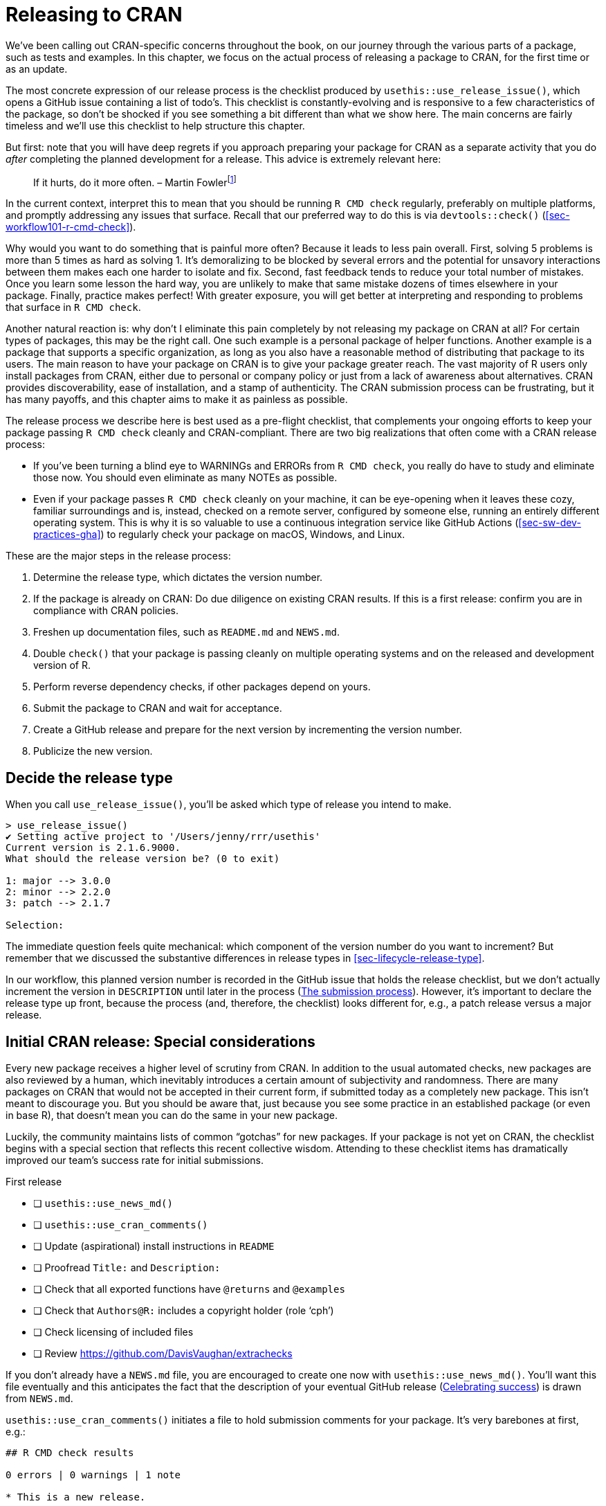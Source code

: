 [[sec-release]]
= Releasing to CRAN
:description: Learn how to create a package, the fundamental unit of shareable, reusable, and reproducible R code.

We’ve been calling out CRAN-specific concerns throughout the book, on our journey through the various parts of a package, such as tests and examples. In this chapter, we focus on the actual process of releasing a package to CRAN, for the first time or as an update.

The most concrete expression of our release process is the checklist produced by `usethis::use++_++release++_++issue()`, which opens a GitHub issue containing a list of todo’s. This checklist is constantly-evolving and is responsive to a few characteristics of the package, so don’t be shocked if you see something a bit different than what we show here. The main concerns are fairly timeless and we’ll use this checklist to help structure this chapter.

But first: note that you will have deep regrets if you approach preparing your package for CRAN as a separate activity that you do _after_ completing the planned development for a release. This advice is extremely relevant here:

____
If it hurts, do it more often. – Martin Fowlerfootnote:[Fowler’s blog post "`FrequencyReducesDifficulty`" is a great read on this topic, https://martinfowler.com/bliki/FrequencyReducesDifficulty.html.]
____

In the current context, interpret this to mean that you should be running `R CMD check` regularly, preferably on multiple platforms, and promptly addressing any issues that surface. Recall that our preferred way to do this is via `devtools::check()` (<<sec-workflow101-r-cmd-check>>).

Why would you want to do something that is painful more often? Because it leads to less pain overall. First, solving 5 problems is more than 5 times as hard as solving 1. It’s demoralizing to be blocked by several errors and the potential for unsavory interactions between them makes each one harder to isolate and fix. Second, fast feedback tends to reduce your total number of mistakes. Once you learn some lesson the hard way, you are unlikely to make that same mistake dozens of times elsewhere in your package. Finally, practice makes perfect! With greater exposure, you will get better at interpreting and responding to problems that surface in `R CMD check`.

Another natural reaction is: why don’t I eliminate this pain completely by not releasing my package on CRAN at all? For certain types of packages, this may be the right call. One such example is a personal package of helper functions. Another example is a package that supports a specific organization, as long as you also have a reasonable method of distributing that package to its users. The main reason to have your package on CRAN is to give your package greater reach. The vast majority of R users only install packages from CRAN, either due to personal or company policy or just from a lack of awareness about alternatives. CRAN provides discoverability, ease of installation, and a stamp of authenticity. The CRAN submission process can be frustrating, but it has many payoffs, and this chapter aims to make it as painless as possible.

The release process we describe here is best used as a pre-flight checklist, that complements your ongoing efforts to keep your package passing `R CMD check` cleanly and CRAN-compliant. There are two big realizations that often come with a CRAN release process:

* If you’ve been turning a blind eye to WARNINGs and ERRORs from `R CMD check`, you really do have to study and eliminate those now. You should even eliminate as many NOTEs as possible.
* Even if your package passes `R CMD check` cleanly on your machine, it can be eye-opening when it leaves these cozy, familiar surroundings and is, instead, checked on a remote server, configured by someone else, running an entirely different operating system. This is why it is so valuable to use a continuous integration service like GitHub Actions (<<sec-sw-dev-practices-gha>>) to regularly check your package on macOS, Windows, and Linux.

These are the major steps in the release process:

[arabic]
. Determine the release type, which dictates the version number.
. If the package is already on CRAN: Do due diligence on existing CRAN results. If this is a first release: confirm you are in compliance with CRAN policies.
. Freshen up documentation files, such as `README.md` and `NEWS.md`.
. Double `check()` that your package is passing cleanly on multiple operating systems and on the released and development version of R.
. Perform reverse dependency checks, if other packages depend on yours.
. Submit the package to CRAN and wait for acceptance.
. Create a GitHub release and prepare for the next version by incrementing the version number.
. Publicize the new version.

== Decide the release type

When you call `use++_++release++_++issue()`, you’ll be asked which type of release you intend to make.

[source,r,cell-code]
----
> use_release_issue()
✔ Setting active project to '/Users/jenny/rrr/usethis'
Current version is 2.1.6.9000.
What should the release version be? (0 to exit) 

1: major --> 3.0.0
2: minor --> 2.2.0
3: patch --> 2.1.7

Selection: 
----

The immediate question feels quite mechanical: which component of the version number do you want to increment? But remember that we discussed the substantive differences in release types in <<sec-lifecycle-release-type>>.

In our workflow, this planned version number is recorded in the GitHub issue that holds the release checklist, but we don’t actually increment the version in `DESCRIPTION` until later in the process (<<sec-release-process>>). However, it’s important to declare the release type up front, because the process (and, therefore, the checklist) looks different for, e.g., a patch release versus a major release.

[[sec-release-initial]]
== Initial CRAN release: Special considerations

Every new package receives a higher level of scrutiny from CRAN. In addition to the usual automated checks, new packages are also reviewed by a human, which inevitably introduces a certain amount of subjectivity and randomness. There are many packages on CRAN that would not be accepted in their current form, if submitted today as a completely new package. This isn’t meant to discourage you. But you should be aware that, just because you see some practice in an established package (or even in base R), that doesn’t mean you can do the same in your new package.

Luckily, the community maintains lists of common "`gotchas`" for new packages. If your package is not yet on CRAN, the checklist begins with a special section that reflects this recent collective wisdom. Attending to these checklist items has dramatically improved our team’s success rate for initial submissions.

First release

* [ ] `usethis::use++_++news++_++md()`
* [ ] `usethis::use++_++cran++_++comments()`
* [ ] Update (aspirational) install instructions in `README`
* [ ] Proofread `Title:` and `Description:`
* [ ] Check that all exported functions have `@returns` and `@examples`
* [ ] Check that `Authors@R:` includes a copyright holder (role '`cph`')
* [ ] Check licensing of included files
* [ ] Review https://github.com/DavisVaughan/extrachecks

If you don’t already have a `NEWS.md` file, you are encouraged to create one now with `usethis::use++_++news++_++md()`. You’ll want this file eventually and this anticipates the fact that the description of your eventual GitHub release (<<sec-release-post-acceptance>>) is drawn from `NEWS.md`.

`usethis::use++_++cran++_++comments()` initiates a file to hold submission comments for your package. It’s very barebones at first, e.g.:

....
## R CMD check results

0 errors | 0 warnings | 1 note

* This is a new release.
....

In subsequent releases, this file becomes less pointless; for example, it is where we report the results of reverse dependency checks. This is not a place to wax on with long explanations about your submission. In general, you should eliminate the need for such explanations, especially for an initial submission.

We highly recommend that your package have a README file (<<sec-readme>>). If it does, this is a good time to check the installation instructions provided there. You may need to switch from instructions to install it from GitHub, in favor of installing from CRAN, in anticipation of your package’s acceptance.

The `Title` and `Description` fields of `DESCRIPTION` are real hotspots for nitpicking during CRAN’s human review. Carefully review the advice given in <<sec-description-title-and-description>>. Also check that `Authors@R` includes a copyright holder, indicated by the '`cph`' role. The two most common scenarios are that you add '`cph`' to your other roles (probably '`cre`' and '`aut`') or that you add your employer to `Authors@R:` with the '`cph`' and, perhaps, '`fnd`' role. (When you credit a funder via the '`fnd`' role, they are acknowledged in the footer of your pkgdown website.) This is also a good time to ensure that the maintainer’s e-mail address is appropriate. This is the only way that CRAN can correspond with you. If there are problems and they can’t get in touch with you, they will remove your package from CRAN. Make sure this email address is likely to be around for a while and that it’s not heavily filtered.

Double check that each of your exported functions documents its return value (with the `@returns` tag, <<sec-man-returns>>) and has an `@examples` section (<<sec-man-examples>>). If you have examples that cannot be run on CRAN, you absolutely must use the techniques in <<sec-man-examples-dependencies-conditional-execution>> to express the relevant pre-conditions properly. Do not take shortcuts, such as having no examples, commenting out your examples, or putting all of your examples inside `++\++dontrun++{++}`.

If you have embedded third party code in your package, check that you are correctly abiding by and declaring its license (<<sec-code-you-bundle>>).

Finally, take advantage of any list of _ad hoc_ checks that other package developers have recently experienced with CRAN. At the time of writing, https://github.com/DavisVaughan/extrachecks is a good place to find such first-hand reports. Reading such a list and preemptively modifying your package can often make the difference between a smooth acceptance and a frustrating process requiring multiple attempts.

=== CRAN policies

We alert you to specific CRAN policies throughout this book and, especially, through this chapter. However, this is something of a moving target, so it pays off to make some effort to keep yourself informed about future changes to CRAN policy.

The official home of CRAN policy is https://cran.r-project.org/web/packages/policies.html. However, it’s not very practical to read this document, e.g., once a week and simply hope that you’ll notice any changes. The GitHub repository https://github.com/eddelbuettel/crp[eddelbuettel/crp] monitors the CRAN Repository Policy by tracking the evolution of the underlying files in the source of the CRAN website. Therefore the commit history of that repository makes policy changes much easier to navigate. You may also want to follow the https://fosstodon.org/@cranpolicyWatch[CRAN Policy Watch Mastodon account], which toots whenever a change is detected.footnote:[For many years, there was, instead, a https://twitter.com/CRANPolicyWatch[CRAN Policy Watch Twitter account]. But thanks to the new limits on API access for that "`rotting corpse of a platform`", the Twitter account can no longer operate.]

The https://stat.ethz.ch/mailman/listinfo/r-package-devel[R-package-devel mailing list] is another good resource for learning more about package development. You could subscribe to it to keep tabs on what other maintainers are talking about. Even if you don’t subscribe, it can be useful to search this list, when you’re researching a specific topic.

== Keeping up with change

Now we move into the main checklist items for a minor or major release of a package that is already on CRAN. Many of these items also appear in the checklist for a patch or initial release.

* [ ] Check current CRAN check results
* [ ] Check if any deprecation processes should be advanced, as described in https://lifecycle.r-lib.org/articles/communicate.html#gradual-deprecation[Gradual deprecation]
* [ ] https://style.tidyverse.org/news.html#news-release[Polish NEWS]
* [ ] `urlchecker::url++_++check()`
* [ ] `devtools::build++_++readme()`

These first few items confirm that your package is keeping up with its surroundings and with itself. The first item, "`Check current CRAN check results`", will be a hyperlink to the CRAN check results for the version of the package that is currently on CRAN. If there are any WARNINGs or ERRORs or NOTEs there, you should investigate and determine what’s going on. Occasionally there can be an intermittent hiccup at CRAN, but generally speaking, any result other than "`OK`" is something you should address with the release you are preparing. You may discover your package is in a dysfunctional state due to changes in base R, CRAN policies, CRAN tooling, or packages you depend on.

If you are in the process of deprecating a function or an argument, a minor or major release is a good time to consider moving that process along as described in <<sec-lifecycle-stages-and-package>>. This is also a good time to look at all the `NEWS` bullets that have accumulated since the last release ("`Polish NEWS`"). Even if you’ve been diligent about jotting down all the news-worthy changes, chances are these bullets will benefit from some re-organization and editing for consistency and clarity (<<sec-news>>).

Another very important check is to run `urlchecker::url++_++check()`. CRAN’s URL checks are described at https://cran.r-project.org/web/packages/URL_checks.html and are implemented by code that ships with R itself. However, these checks are not exposed in a very usable way. The urlchecker package was created to address this and exposes CRAN’s URL-checking logic in the `url++_++check()` function. The main problems that surface tend to be URLs that don’t work anymore or URLs that use redirection. Obviously, you should update or remove any URL that no longer exists. Redirection, however, is trickier. If the status code is "`301 Moved Permanently`", CRAN’s view is that your package should use the redirected URL. The problem is that many folks don’t follow https://www.rfc-editor.org/rfc/rfc7231#section-6.4.2[RFC7231] to the letter and use this sort of redirect even when they have a different intent, i.e. their intent is to provide a stable, user-friendly URL that then redirects to something less user-friendly or more volatile. If a legitimate URL you want to use runs afoul of CRAN’s checks, you’ll have to choose between a couple of less-than-appealing options. You could try to explain the situation to CRAN, but this requires human review, and thus is not recommended. Or you can convert such URLs into non-hyperlinked, verbatim text. Note also that even though urlchecker is using the same _code_ as CRAN, your local results may still differ from CRAN’s, due to differences in other ambient conditions, such as environment variables and system capabilities.

If you have a `README.Rmd` file, you will also want to re-build the static `README.md` file with the current version of your package. The best function to use for this is https://devtools.r-lib.org/reference/build_rmd.html[`devtools::build++_++readme()`], because it is guaranteed to render `README.Rmd` against the current source code of your package.

== Double `R CMD check`ing

Next come a couple of items related to `R CMD check`. Remember that this should not be the first time you’ve run `R CMD check` since the previous release! Hopefully, you are running `R CMD check` often during local development and are using a continuous integration service, like GitHub Actions. This is meant to be a last-minute, final reminder to double-check that all is still well:

* [ ] `devtools::check(remote = TRUE, manual = TRUE)`. This happens on your primary development machine, presumably with the current version of R, and with some extra checks that are usually turned off to make day-to-day development faster.
* [ ] `devtools::check++_++win++_++devel()`. This sends your package off to be checked with CRAN’s win-builder service, against the latest development version of R (a.k.a. r-devel). You should receive an e-mail within about 30 minutes with a link to the check results. It’s a good idea to check your package with r-devel, because base R and `R CMD check` are constantly evolving. Checking with r-devel is required by CRAN policy and it will be done as part of CRAN’s incoming checks. There is no point in skipping this step and hoping for the best.

Note that the brevity of this list implicitly reflects that tidyverse packages are checked after every push via GitHub Actions, across multiple operating systems and versions of R (including the development version), and that most of the tidyverse team develops primarily on macOS. CRAN expects you to "`make all reasonable efforts`" to get your package working across all of the major R platforms and packages that don’t work on at least two will typically not be accepted.

The next subsection (<<sec-cran-flavors-services>>) is optional reading with more details on the all the platforms that CRAN cares about and how you can access them. If your ongoing checks are more limited than ours, you may want to make up for that with more extensive pre-submission checks. You may also need this knowledge to troubleshoot a concrete problem that surfaces in CRAN’s checks, either for an incoming submission or for a package that’s already on CRAN.

When running `R CMD check` for a CRAN submission, you have to address any problems that show up:

* You must fix all `ERROR`s and `WARNING`s. A package that contains any errors or warnings will not be accepted by CRAN.
* Eliminate as many `NOTE`s as possible. Each `NOTE` requires human oversight, which creates friction for both you and CRAN. If there are notes that you do not believe are important, it is almost always easier to fix them (even if the fix is a bit of a hack) than to persuade CRAN that they’re OK. See our https://r-pkgs.org/R-CMD-check.html[online-only guide to `R CMD check`] for details on how to fix individual problems.
* If you can’t eliminate a `NOTE`, list it in `cran-comments.md` and explain why you think it is spurious. We discuss this file further in <<sec-release-cran-comments>>.
+
Note that there will always be one `NOTE` when you first submit your package. This reminds CRAN that this is a new submission and that they’ll need to do some extra checks. You can’t eliminate this `NOTE`, so just mention in `cran-comments.md` that this is your first submission.

[[sec-cran-flavors-services]]
=== CRAN check flavors and related services

CRAN runs `R CMD check` on all contributed packages upon submission and on a regular basis, on multiple platforms or what they call "`flavors`". You can see CRAN’s current check flavors here: https://cran.r-project.org/web/checks/check_flavors.html. There are various combinations of:

* Operating system and CPU: Windows, macOS (x86++_++64, arm64), Linux (various distributions)
* R version: r-devel, r-release, r-oldrel
* C, C{plus}{plus}, FORTRAN compilers
* Locale, in the sense of the `LC++_++CTYPE` environment variable (this is about which human language is in use and character encoding)

CRAN’s check flavors almost certainly include platforms other than your preferred development environment(s), so you will eventually need to make an explicit effort to check and, perhaps, troubleshoot your package on these other flavors.

It would be impractical for individual package developers to personally maintain all of these testing platforms. Instead, we turn to various community- and CRAN-maintained resources for this. Here is a selection, in order of how central they are to our current practices:

* GitHub Actions (GHA) is our primary means of testing packages on multiple flavors, as covered in <<sec-sw-dev-practices-gha>>.
* R-hub builder (R-hub). This is a service supported by the R Consortium where package developers can submit their package for checks that replicate various CRAN check flavors.
+
You can use R-hub via a web interface (https://builder.r-hub.io) or, as we recommend, through the https://r-hub.github.io/rhub/[rhub R package].
+
`rhub::check++_++for++_++cran()` is a good option for a typical CRAN package and is morally similar to the GHA workflow configured by `usethis::use++_++github++_++action("check-standard")`. However, unlike GHA, R-hub currently does not cover macOS, only Windows and Linux.
+
rhub also helps you access some of the more exotic check flavors and offers specialized checks relevant to packages with compiled code, such as `rhub::check++_++with++_++sanitizers()`.
* macOS builder is a service maintained by the CRAN personnel who build the macOS binaries for CRAN packages. This is a relatively new addition to the list and checks packages with "`the same setup and available packages as the CRAN M1 build machine`".
+
You can submit your package using the web interface (https://mac.r-project.org/macbuilder/submit.html) or with `devtools::check++_++mac++_++release()`.

[[sec-release-revdep-checks]]
== Reverse dependency checks

* [ ] `revdepcheck::revdep++_++check(num++_++workers = 4)`

This innocuous checklist item can actually represent a considerable amount of effort. At a high-level, checking your reverse dependencies ("`revdeps`") breaks down into:

* Form a list of your reverse dependencies. These are CRAN packages that list your package in their `Depends`, `Imports`, `Suggests` or `LinkingTo` fields.
* Run `R CMD check` on each one.
* Make sure you haven’t broken someone else’s package with the planned changes in your package.

Each of these steps can require considerable work and judgment. So, if you have no reverse dependencies, you should rejoice that you can skip this step. If you only have a couple of reverse dependencies, you can probably do this "`by hand`", i.e. download each package’s source and run `R CMD check`.

Here we explain ways to do reverse dependency checks at scale, which is the problem we face. Some of the packages maintained by our team have thousands of reverse dependencies and even some of the lower-level packages have hundreds. We have to approach this in an automated fashion and this section will be most useful to other maintainers in the same boat.

All of our reverse dependency tooling is concentrated in the revdepcheck package (https://revdepcheck.r-lib.org/). Note that, at least at the time of writing, the revdepcheck package is not on CRAN. You can install it from Github via `devtools::install++_++github("r-lib/revdepcheck")` or `pak::pak("r-lib/revdepcheck")`.

Do this when you’re ready to do revdep checks for the first time:

[source,r,cell-code]
----
usethis::use_revdep()
----

This does some one-time setup in your package’s `.gitignore` and `.Rbuildignore` files. Revdep checking will create some rather large folders below `revdep/`, so you definitely want to configure these ignore files. You will also see this reminder to actually perform revdep checks like so, as the checklist item suggests:

[source,r,cell-code]
----
revdepcheck::revdep_check(num_workers = 4)
----

This runs `⁠R CMD check⁠` on all of your reverse dependencies, with our recommendation to use 4 parallel workers to speed things along. The output looks something like this:

....
> revdepcheck::revdep_check(num_workers = 4)
── INIT ───────────────────────────────────── Computing revdeps ──
── INSTALL ───────────────────────────────────────── 2 versions ──
Installing CRAN version of cellranger
also installing the dependencies 'cli', 'glue', 'utf8', 'fansi', 'lifecycle', 'magrittr', 'pillar', 'pkgconfig', 'rlang', 'vctrs', 'rematch', 'tibble'

Installing DEV version of cellranger
Installing 13 packages: rlang, lifecycle, glue, cli, vctrs, utf8, fansi, pkgconfig, pillar, magrittr, tibble, rematch2, rematch
── CHECK ─────────────────────────────────────────── 8 packages ──
✔ AOV1R 0.1.0                     ── E: 0     | W: 0     | N: 0
✔ mschart 0.4.0                   ── E: 0     | W: 0     | N: 0
✔ googlesheets4 1.0.1             ── E: 0     | W: 0     | N: 1
✔ readODS 1.8.0                   ── E: 0     | W: 0     | N: 0
✔ readxl 1.4.2                    ── E: 0     | W: 0     | N: 0
✔ readxlsb 0.1.6                  ── E: 0     | W: 0     | N: 0
✔ unpivotr 0.6.3                  ── E: 0     | W: 0     | N: 0
✔ tidyxl 1.0.8                    ── E: 0     | W: 0     | N: 0                  
OK: 8                                                                                 
BROKEN: 0
Total time: 6 min
── REPORT ────────────────────────────────────────────────────────
Writing summary to 'revdep/README.md'
Writing problems to 'revdep/problems.md'
Writing failures to 'revdep/failures.md'
Writing CRAN report to 'revdep/cran.md'
....

To minimize false positives, `revdep++_++check()` runs `⁠R CMD check⁠` twice per revdep: once with the released version of your package currently on CRAN and again with the local development version, i.e. with your release candidate. Why two checks? Because sometimes the revdep is already failing `R CMD check` and it would be incorrect to blame your planned release for the breakage. `revdep++_++check()` reports the packages that can’t be checked and, most importantly, those where there are so-called "`changes to the worse`", i.e. where your release candidate is associated with new problems. Note also that `revdep++_++check()` always works with a temporary, self-contained package library, i.e. it won’t modify your default user or system library.

[NOTE]
.tidyverse team
====
We actually use a different function for our reverse dependency checks: `revdepcheck::cloud++_++check()`. This runs the checks in the cloud, massively in parallel, making it possible to run revdep checks for packages like testthat (with ++>++10,000 revdeps) in just a few hours!

`cloud++_++check()` has been a gamechanger for us, allowing us to run revdep checks more often. For example, we even do this now when assessing the impact of a potential change to a package (<<sec-lifecycle-breaking-change-definition>>), instead of only right before a release.

At the time of writing, `cloud++_++check()` is only available for package maintainers at Posit, but we hope to offer this service for the broader R community in the future.

====

In addition to some interactive messages, the revdep check results are written to the `revdep/` folder:

* `revdep/README.md`: This is a high-level summary aimed at maintainers. The filename and Markdown format are very intentional, in order to create a nice landing page for the `revdep/` folder on GitHub.
* `revdep/problems.md`: This lists the revdeps that appear to be broken by your release candidate.
* `revdep/failures.md`: This lists the revdeps that could not be checked, usually because of an installation failure, either of the revdep itself or one of its dependencies.
* `revdep/cran.md`: This is a high-level summary aimed at CRAN. You should copy and paste this into `cran-comments.md` (<<sec-release-cran-comments>>).
* Other files and folders, such as `checks.noindex`, `data.sqlite`, and `library.noindex`. These are for revdepcheck’s internal use and we won’t discuss them further.

The easiest way to get a feel for these different files is to look around at the latest revdep results for some tidyverse packages, such as https://github.com/tidyverse/dplyr/tree/main/revdep[dplyr] or https://github.com/tidyverse/tidyr/tree/main/revdep[tidyr].

The revdep check results – local, cloud, or CRAN – are not perfect, because this is not a simple task. There are various reasons why a result might be missing, incorrect, or contradictory in different runs.

* False positives: sometimes revdepcheck reports a package has been broken, but things are actually fine (or, at least, no worse than before). This most commonly happens because of flaky tests that fail randomly (<<sec-testing-advanced-skip-on-cran>>), such as HTTP requests. This can also happen because the instance runs out of disk space or other resources, so the first check using the CRAN version succeeds and the second check using the dev version fails. Sometimes it’s obvious that the problem is not related to your package.
* False negatives: sometimes a package has been broken, but you don’t detect that. For us, this usually happens when `cloud++_++check()` can’t check a revdep because it can’t be installed, typically because of a missing system requirement (e.g. Java). These are separately reported as "`failed to test`" but are still included in `problems.md`, because this could still be direct breakage caused by your package. For example, if you remove an exported function that’s used by another package, installation will fail.

Generally these differences are less of a worry now that CRAN’s own revdep checks are well automated, so new failures typically don’t involve a human.

=== Revdeps and breaking changes

If the revdep check reveals breakages, you need to examine each failure and determine if it’s:

* A false positive.
* A non-breaking change, i.e. a failure caused by off-label usage of your package.
* A bug in your package that you need to fix.
* A deliberate breaking change.

If your update will break another package (regardless of why), you need to inform the maintainer, so they hear it first from you, rather than CRAN. The nicest way to do this is with a patch that updates their package to play nicely with yours, perhaps in the form of a pull request. This can be a decent amount of work and is certainly not feasible for all maintainers. But working through a few of these can be a good way to confront the pain that breaking change causes and to reconsider whether the benefits outweigh the costs. In most cases, a change that affects revdeps is likely to also break less visible code that lives outside of CRAN packages, such as scripts, reports, and Shiny apps.

If you decide to proceed, functions such as `revdepcheck::revdep++_++maintainers()` and `revdepcheck::revdep++_++email()` can help you notify revdep maintainers _en masse_. Make sure the email includes a link to documentation that describes the most common breaking changes and how to fix them. You should let the maintainers know when you plan to submit to CRAN (we recommend giving at least two weeks notice), so they can submit their updated version before that. When your release date rolls around, re-run your checks to see how many problems have been resolved. Explain any remaining failures in `cran-comments.md` as demonstrated in <<sec-release-cran-comments>>. The two most common cases are that you are unable to check a package because you aren’t able to install it locally or a legitimate change in the API which the maintainer hasn’t addressed yet. As long as you have given sufficient advanced notice, CRAN will accept your update, even if it breaks some other packages.

[NOTE]
.tidyverse team
====
Lately the tidyverse team is trying to meet revdep maintainers more than halfway in terms of dealing with breaking changes. For example, in GitHub issue https://github.com/tidyverse/dplyr/issues/6262[tidyverse/dplyr#6262], the dplyr maintainers tracked hundreds of pull requests in the build-up to the release of dplyr v1.1.0. As the PRs are created, it’s helpful to add links to those as well. As the revdep maintainers merge the PRs, they can be checked off as resolved. If some PRs are still in-flight when the announced submission date rolls around, the situation can be summarized in `cran-comments.md`, as was true in the case of https://github.com/tidyverse/dplyr/blob/c7e9cd72fd86309d72f2c522157cfac38f45453b/cran-comments.md[dplyr v1.1.0].
====

[[sec-release-cran-comments]]
== Update comments for CRAN

* [ ] Update `cran-comments.md`

We use the `cran-comments.md` file to record comments about a submission, mainly just the results from `R CMD check` and revdep checks. If you are making a specific change at CRAN’s request, possibly under a deadline, that would also make sense to mention. We like to track this file in Git, so we can see how it changes over time. It should also be listed in `.Rbuildignore`, since it should not appear in your package bundle. When you’re ready to submit, `devtools::submit++_++cran()` (<<sec-release-process>>) incorporates the contents of `cran-comments.md` when it uploads your submission.

The target audience for these comments is the CRAN personnel, although there is no guarantee that they will read the comments (or when in the submission process they read them). For example, if your package breaks other packages, you will likely receive an automated email about that, even if you’ve explained that in the comments. Sometimes a human at CRAN then reads the comments, is satisfied, and accepts your package anyway, without further action from you. At other times, your package may be stuck in the queue until you copy `cran-comments.md` and paste it into an email exchange to move things along. In either case, it’s worth keeping these comments in their own, version-controlled file.

Here is a fairly typical `cran-comments.md` from a recent release of forcats. Note that the `R CMD check` results are clean, i.e. there is nothing that needs to be explained or justified, and there is a concise summary of the revdep process.

[source,md]
----
## R CMD check results

0 errors | 0 warnings | 0 notes

## revdepcheck results

We checked 231 reverse dependencies (228 from CRAN + 3 from Bioconductor), comparing R CMD check results across CRAN and dev versions of this package.

We saw 2 new problems:

* epikit
* stevemisc

Both maintainers were notified on Jan 12 (~2 week ago) and supplied with patches.

We failed to check 3 packages

* genekitr     (NA)
* OlinkAnalyze (NA)
* SCpubr       (NA)
----

This layout is designed to be easy to skim, and easy to match up to the `R CMD check` results seen by CRAN maintainers. It includes two sections:

[arabic]
. Check results: We always state that there were no errors or warnings (and we make sure that’s true!). Ideally we can also say there were no notes. But if not, any `NOTE`s are presented in a bulleted list. For each `NOTE`, we include the message from `R CMD check` and a brief description of why we think it’s OK.
+
Here is how a `NOTE` is explained for the nycflights13 data package:
+
[source,md]
----
## R CMD check results

0 errors | 0 warnings | 1 note

* Checking installed package size:
  installed size is  6.9Mb
  sub-directories of 1Mb or more:
    data   6.9Mb

  This is a data package that will be rarely updated.
----
. Reverse dependencies: If there are revdeps, this is where we paste the contents of `revdep/cran.md` (<<sec-release-revdep-checks>>). If there are no revdeps, we recommend that you keep this section, but say something like: "`There are currently no downstream dependencies for this package`".

[[sec-release-process]]
== The submission process

* [ ] `usethis::use++_++version('minor')` (or '`patch`' or '`major`')
* [ ] `devtools::submit++_++cran()`
* [ ] Approve email

When you’re truly ready to submit, it’s time to actually bump the version number in DESCRIPTION. This checklist item will reflect the type of release declared at the start of this process (patch, minor, or major), in the initial call to `use++_++release++_++issue()`.

We recommend that you submit your package to CRAN by calling `devtools::submit++_++cran()`. This convenience function wraps up a few steps:

* Creates the package bundle (<<sec-bundled-package>>) with `pkgbuild::build(manual = TRUE)`, which ultimately calls `R CMD build`.
* Posts the resulting `++*++.tar.gz` file to CRAN’s official submission form (https://cran.r-project.org/submit.html), populating your name and email from `DESCRIPTION` and your submission comments from `cran-comments.md`.
* Confirms that the submission was successful and reminds you to check your email for the confirmation link.
* Writes submission details to a local `CRAN-SUBMISSION` file, which records the package version, SHA, and time of submission. This information is used later by `usethis::use++_++github++_++release()` to create a GitHub release once your package has been accepted. `CRAN-SUBMISSION` will be added to `.Rbuildignore`. We generally do not gitignore this file, but neither do we commit it. It’s an ephemeral note that exists during the interval between submission and (hopefully) acceptance.

After a successful upload, you should receive an email from CRAN within a few minutes. This email notifies you, as maintainer, of the submission and provides a confirmation link. Part of what this does is confirm that the maintainer’s email address is correct. At the confirmation link, you are required to re-confirm that you’ve followed CRAN’s policies and that you want to submit the package. If you fail to complete this step, your package is not actually submitted to CRAN!

Once your package enters CRAN’s system it is automatically checked on Windows and Linux, probably against both the released and development versions of R. You will get another email with links to these check results, usually within a matter of hours. An initial submission (<<sec-release-initial>>) will receive additional scrutiny from CRAN personnel. The process is potentially fully automated when updating a package that is already on CRAN. If a package update passes its initial checks, CRAN will then run reverse dependency checks.

== Failure modes

There are at least three ways for your CRAN submission to fail:

* It does not pass `R CMD check`. This is an automated result.
* Human review finds the package to be in violation of CRAN policies. This applies mostly to initial submissions, but sometimes CRAN personnel decides to engage in _ad hoc_ review of updates to existing packages that fail any automated checks.
* Reverse dependency checks suggest there are "`changes to the worse`". This is an automated result.

Failures are frustrating and the feedback may be curt and may feel downright insulting. Take comfort in the fact that this a widely shared experience across the R community. It happens to us on a regular basis. Don’t rush to respond, especially if you are feeling defensive.

Wait until you are able to focus your attention on the technical issues that have been raised. Read any check results or emails carefully and investigate the findings. Unless you feel extremely strongly that discussion is merited, don’t respond to the e-mail. Instead:

* Fix the identified problems and make recommended changes. Re-run `devtools::check()` on any relevant platforms to make sure you didn’t accidentally introduce any new problems.
* Increase the patch version of your package. Yes, this means that there might be gaps in your released version numbers. This is not a big deal.
* Add a "`Resubmission`" section at the top of `cran-comments.md`. This should clearly identify that the package is a resubmission, and list the changes that you made.
+
[source,md]
----
## Resubmission
This is a resubmission. In this version I have:

* Converted the DESCRIPTION title to title case.

* More clearly identified the copyright holders in the DESCRIPTION
  and LICENSE files.
----
* If necessary, update the check results and revdep sections.
* Run `devtools::submit++_++cran()` to re-submit the package.

If your analysis indicates that the initial failure was a false positive, reply to CRAN’s email with a concise explanation. For us, this scenario mostly comes up with respect to revdep checks. It’s extremely rare for us to see failure for CRAN’s initial `R CMD check` runs and, when it happens, it’s often legitimate. On the other hand, for packages with a large number of revdeps, it’s inevitable that a subset of these packages have some flaky tests or brittle examples. Therefore it’s quite common to see revdep failures that have nothing to do with the proposed package update. In this case, it is appropriate to send a reply email to CRAN explaining why you think these are false positives.

[[sec-release-post-acceptance]]
== Celebrating success

Now we move into the happiest section of the check list.

* [ ] Accepted 🎉
* [ ] `git push`
* [ ] `usethis::use++_++github++_++release()`
* [ ] `usethis::use++_++dev++_++version()`
* [ ] `git push`
* [ ] Finish blog post, share on social media, etc.
* [ ] Add link to blog post in pkgdown news menu

CRAN will notify you by email once your package is accepted. This is when we first push to GitHub with the new version number, i.e. we wait until it’s certain that this version will actually be released on CRAN. Next we create a GitHub release corresponding to this CRAN release, using `usethis::use++_++github++_++release()`. A GitHub release is basically a glorified Git tag. The only aspect of GitHub releases that we regularly take advantage of is the release notes. `usethis::use++_++github++_++release()` creates release notes from the `NEWS` bullets relevant to the current release. Note that `usethis::use++_++github++_++release()` depends crucially on the `CRAN-SUBMISSION` file that was written by `devtools::submit++_++cran()`: that’s how it knows which SHA to tag. After the successful creation of the GitHub release, `use++_++github++_++release()` deletes this temporary file.

Now we prepare for the next release by incrementing the version number yet again, this time to a development version using `usethis::use++_++dev++_++version()`. It makes sense to immediately push this state to GitHub so that, for example, any new branches or pull requests clearly have a development version as their base.

After the package has been accepted by CRAN, binaries are built for macOS and Windows. It will also be checked across the panel of CRAN check flavors. These processes unfold over a few days, post-acceptance, and sometimes they uncover errors that weren’t detected by the less comprehensive incoming checks. It’s a good idea to visit your package’s CRAN landing page a few days after release and just make sure that all still seems to be well. <<fig-cran-checks>> highlights where these results are linked from a CRAN landing page.

.Link to CRAN check results.
[#fig-cran-checks]
image::images/cran-checks-usethis.png[images/cran-checks-usethis]

If there is a problem, prepare a patch release to address it and submit using the same process as before. If this means you are making a second submission less than a week after the previous, explain the situation in `cran-comments.md`. Getting a package established on CRAN can take a couple of rounds, although the guidance in this chapter is intended to maximize the chance of success on the first try. Future releases, initiated from your end, should be spaced at least one or two months apart, according to CRAN policy.

Once your package’s binaries are built and it has passed checks across CRAN’s flavors, it’s time for the fun part: publicizing your package. This takes different forms, depending on the type of release. If this is your initial release (or, at least, the first release for which you really want to attract users), it’s especially important to spread the word. No one will use your helpful new package if they don’t know that it exists. There are a number of places to announce your package, such as Twitter, Mastodon, LinkedIn, Slack communities, etc. Make sure to use any relevant tags, such as the #rstats hashtag. If you have a blog, it’s a great idea to write a post about your release.

When introducing a package, the vibe should be fairly similar to writing your `README` or a "`Getting Started`" vignette. Make sure to describe what the package does, so that people who haven’t used it before can understand why they should even care. For existing packages, we tend to write blog posts for minor and major releases, but not for a patch release. In all cases, we find that these blog posts are most effective when they include lots of examples, i.e. "`show, don’t tell`". For package updates, remember that the existence of a comprehensive `NEWS` file frees you from the need to list every last change in your blog post. Instead, you can focus on the most important changes and link to the full release notes, for those who want the gory details.

If you do blog about your package, it’s good to capture this as yet another piece of documentation in your pkgdown website. A typical pkgdown site has a "`News`" item in the top navbar, linking to a "`Changelog`" which is built from `NEWS.md`. This drop-down menu is a common place to insert links to any blog posts about the package. You can accomplish this by having YAML like this in your `++_++pkgdown.yml` configuration file:

[source,yaml]
----
news:
  releases:
  - text: "Renaming the default branch (usethis >= 2.1.2)"
    href: https://www.tidyverse.org/blog/2021/10/renaming-default-branch/
  - text: "usethis 2.0.0"
    href: https://www.tidyverse.org/blog/2020/12/usethis-2-0-0/
  - text: "usethis 1.6.0"
    href: https://www.tidyverse.org/blog/2020/04/usethis-1-6-0/
----

Congratulations! You have released your first package to CRAN and made it to the end of the book!

